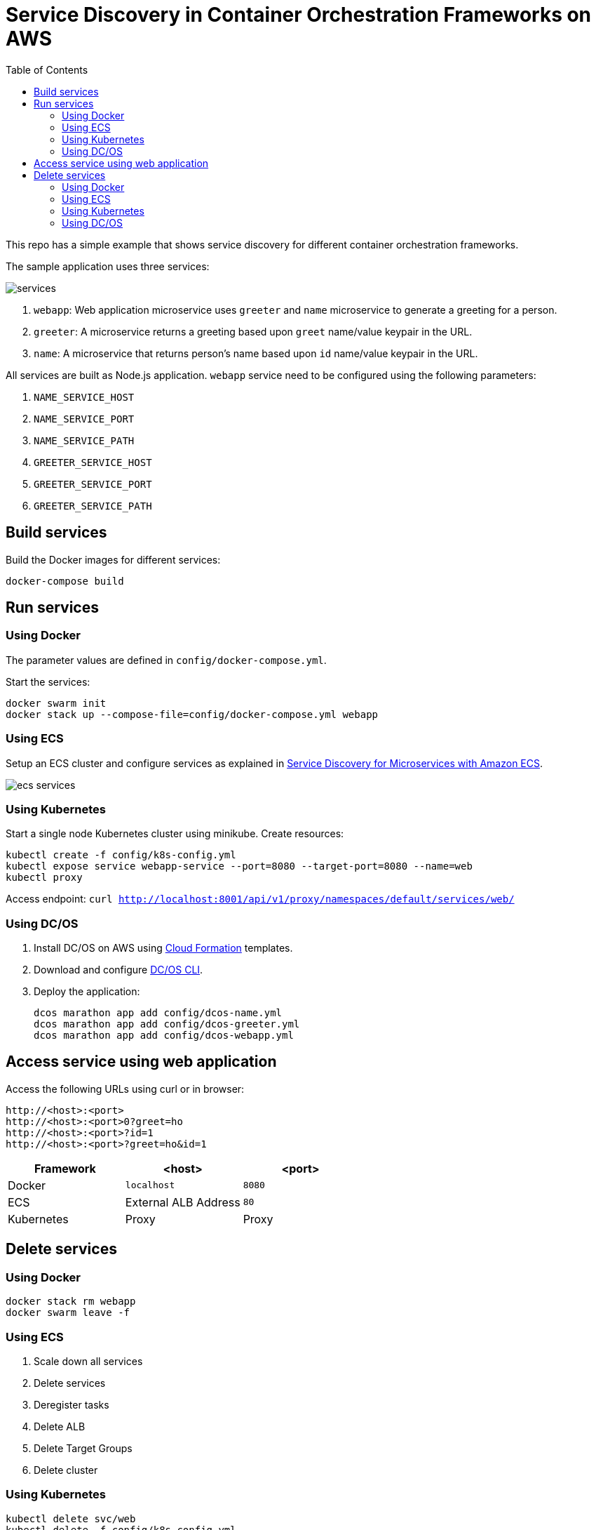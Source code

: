 :toc:

= Service Discovery in Container Orchestration Frameworks on AWS

This repo has a simple example that shows service discovery for different container orchestration frameworks.

The sample application uses three services:

image::images/services.png[]

. `webapp`: Web application microservice uses `greeter` and `name` microservice to generate a greeting for a person.
. `greeter`: A microservice returns a greeting based upon `greet` name/value keypair in the URL.
. `name`: A microservice that returns person's name based upon `id` name/value keypair in the URL.

All services are built as Node.js application. `webapp` service need to be configured using the following parameters:

. `NAME_SERVICE_HOST`
. `NAME_SERVICE_PORT`
. `NAME_SERVICE_PATH`
. `GREETER_SERVICE_HOST`
. `GREETER_SERVICE_PORT`
. `GREETER_SERVICE_PATH`

== Build services

Build the Docker images for different services:

```
docker-compose build
```

== Run services

=== Using Docker

The parameter values are defined in `config/docker-compose.yml`.

Start the services:

```
docker swarm init
docker stack up --compose-file=config/docker-compose.yml webapp
```

=== Using ECS

Setup an ECS cluster and configure services as explained in link:ecs.adoc[Service Discovery for Microservices with Amazon ECS].

image::images/ecs-services.png[]

=== Using Kubernetes

Start a single node Kubernetes cluster using minikube. Create resources:

```
kubectl create -f config/k8s-config.yml
kubectl expose service webapp-service --port=8080 --target-port=8080 --name=web
kubectl proxy
```

Access endpoint: `curl http://localhost:8001/api/v1/proxy/namespaces/default/services/web/`

=== Using DC/OS

. Install DC/OS on AWS using https://downloads.dcos.io/dcos/stable/1.9.1/aws.html?_ga=2.16283190.123750055.1502715145-1655111557.1497965615[Cloud Formation] templates.
. Download and configure https://docs.mesosphere.com/1.9/cli/configure/[DC/OS CLI].
. Deploy the application:
+
```
dcos marathon app add config/dcos-name.yml
dcos marathon app add config/dcos-greeter.yml
dcos marathon app add config/dcos-webapp.yml
```

== Access service using web application

Access the following URLs using curl or in browser:

```
http://<host>:<port>
http://<host>:<port>0?greet=ho
http://<host>:<port>?id=1
http://<host>:<port>?greet=ho&id=1
```

[options="header"]
|=======
|Framework |<host> |<port>
| Docker | `localhost` | `8080`
| ECS | External ALB Address | `80`
| Kubernetes | Proxy | Proxy
|=======

== Delete services

=== Using Docker

```
docker stack rm webapp
docker swarm leave -f
```

=== Using ECS

. Scale down all services
. Delete services
. Deregister tasks
. Delete ALB
. Delete Target Groups
. Delete cluster

=== Using Kubernetes

```
kubectl delete svc/web
kubectl delete -f config/k8s-config.yml
```

=== Using DC/OS

TBD
